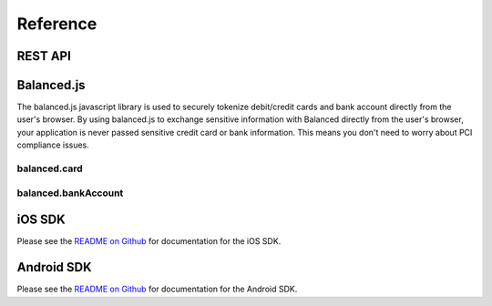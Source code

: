 Reference
=========

REST API
--------

Balanced.js
-----------

The balanced.js javascript library is used to securely tokenize debit/credit cards and bank account directly from the user's browser.
By using balanced.js to exchange sensitive information with Balanced directly from the user's browser, your application is never
passed sensitive credit card or bank information. This means you don't need to worry about PCI compliance issues.

balanced.card
`````````````

.. container:: balanced-js-card

  .. js:function:: balanced.card.create(cardDataObject, callback)

    Sends the data stored in the ``cardDataObject`` to Balanced's servers for
    tokenization.

    :param cardDataObject.card_number: *required*.  The credit card number
    :param cardDataObject.expiration_month: *required*. The credit card's expiration month in the format of MM
    :param cardDataObject.expiration_year: *required*. The credit card's expiration year in the format of YYYY
    :param cardDataObject.security_code: *optional*. The credit card's security code
    :param cardDataObject.name: *optional*. The credit card holder's name
    :param cardDataObject.postal_code: *optional*. The credit card's billing postal code (zip code in the USA)
    :returns: ``null``. Invokes the ``callback`` function with three parameters -
              ``data``, ``errors`` and ``status``. If successful, the ``data``
              parameter has a resource representation which can be identified by
              its ``uri``

  .. js:function:: balanced.card.isCardNumberValid(cardNumber)

    Validates a card number by checking if it's formatted correctly and
    passes the standard `Luhn check`_. All whitespace and non-numeric data is
    stripped for convenience.

    :param cardNumber: the card number to Luhn validate.
    :returns: ``true`` if the card number matches `Luhn check`_, ``false`` otherwise.

    Example:

    .. code-block:: javascript

      balanced.card.isCardNumberValid('4111111111111111');       // true
      balanced.card.isCardNumberValid('4111 1111 1111 1111');    // true
      balanced.card.isCardNumberValid('4111-1111-1111-1111');    // true
      balanced.card.isCardNumberValid('42123');                  // false

  .. js:function:: balanced.card.cardType(cardNumber)

    Returns the card brand, calculated from the card number. If the card brand can
    NOT be determined, it will return ``null``.

    :param cardNumber: the card number to determine the brand for.
    :returns: ``Mastercard``, ``American Express``, ``VISA``, ``Discover Card``, or ``null``

    Example:

    .. code-block:: javascript

      balanced.card.cardType('5105105105105100');   // Mastercard
      balanced.card.cardType('4111111111111111');   // VISA
      balanced.card.cardType('341111111111111');    // American Express
      balanced.card.cardType(0)                     // null

  .. js:function:: balanced.card.isSecurityCodeValid(cardNumber, securityCode)

    Checks whether or not the supplied number could be a valid card security code
    for the supplied card number.

    :param cardNumber: the card number to determine the validate the security code for.
    :param securityCode: the security number to validate
    :returns: ``true`` if the csc is valid for the card number provided, ``false`` otherwise.

    Example:

    .. code-block:: javascript

      balanced.card.isSecurityCodeValid('4111111111111111', 999)   // true
      balanced.card.isSecurityCodeValid('4111111111111111', 9999)  // false

  .. js:function:: balanced.card.isExpiryValid(expirationMonth, expirationYear)

    Returns true if ``expirationMonth`` and ``expirationYear`` correspond to
    a date in the future.

    :param expirationMonth: the expiration month to validate
    :param expirationYear: the expiration year to validate
    :returns: ``true`` if the expiration date is in the future, ``false`` otherwise.

    Example:

    .. code-block:: javascript

      balanced.card.isExpiryValid('01', '2020');    // true
      balanced.card.isExpiryValid(1, 2010);         // false


  .. js:function:: balanced.card.validate(cardDataObject)

    Performs a suite of checks on the submitted credit card data and returns
    a dictionary of errors. Will return an empty dictionary if there are no
    errors.

    :param cardDataObject.card_number: the card number to validate
    :param cardDataObject.security_code: the security code to validate
    :param cardDataObject.expiration_month: the expiration month to validate
    :param cardDataObject.expiration_year: the expiration year to validate
    :returns: ``{}`` if all fields are valid, else a dictionary of errors otherwise.

    Example:

    .. code-block:: javascript

      balanced.card.validate({
         card_number:'4111111111111111',
         expiration_month:1,
         expiration_year:2000,
         security_code:123
      });

    Will return:

    .. code-block:: javascript

      {expiration: '"1-2000" is not a valid credit card expiration date'}

balanced.bankAccount
````````````````````

.. container:: balanced-js-bank-account

  .. _getting_started.balanced.js_bank_accounts:

  .. js:function:: balanced.bankAccount.validateRoutingNumber(routingNumber)

    Validates a USA based bank routing number using the `MICR Routing Number Format`_.

    :param routingNumber: a 9 digit routing number, it may have a leading zero!
    :returns: ``true`` if the routing number check digit matches, ``false`` otherwise.

    .. warning::
       :header_class: alert alert-tab
       :body_class: alert alert-gray

       The success of this method does not guarantee that the
       routing number is valid, only that it falls within a valid range.

    Example:

    .. code-block:: javascript

      balanced.bankAccount.validateRoutingNumber('321174851') // passes
      balanced.bankAccount.validateRoutingNumber('021000021') // passes
      balanced.bankAccount.validateRoutingNumber('123457890') // fails


  .. js:function:: balanced.bankAccount.validate(bankAccountDataObject)

    Performs a suite of checks on the submitted bank account data and
    returns a dictionary of errors. Will return an empty dictionary if there
    are no errors.

    :param bankAccountDataObject.routing_number: The bank routing number to validate
    :param bankAccountDataObject.account_number: the account number to perform a sanity check on
    :param bankAccountDataObject.name: the name on the bank account to perform a sanity check on
    :returns: ``{}`` if all fields are valid, else a dictionary of errors otherwise.

    .. warning::
       :header_class: alert alert-tab
       :body_class: alert alert-gray

       Account numbers can not be validated in real time. More on
       :ref:`reducing payout delays <best_practices.reducing-payout-delays>`.

    Example:

    .. code-block:: javascript

      balanced.bankAccount.validate({
         routing_number:'321174851',
         account_number:'09877765432111111',
         name:'Tommy Q. CopyPasta'
      })


  .. _quirksmode: http://www.quirksmode.org/js/placejs.html
  .. _full example page: https://gist.github.com/2662770
  .. _LUHN check: http://en.wikipedia.org/wiki/Luhn_algorithm
  .. _MICR Routing Number Format: http://en.wikipedia.org/wiki/Routing_transit_number#MICR_Routing_number_format
  .. _jQuery: http://www.jquery.com
  .. _JSFiddle: http://jsfiddle.net/
  .. _JSFiddle - Tokenize bank accounts: http://jsfiddle.net/balanced/ZwhrA/
  .. _JSFiddle - Tokenize credit cards: http://jsfiddle.net/balanced/ZwhrA/
  .. _PCI-DSS Level 1 Compliant: http://www.visa.com/splisting/searchGrsp.do?companyNameCriteria=Pound%20Payments

iOS SDK
-------

Please see the `README on Github <https://github.com/balanced/balanced-ios>`_ for documentation for the iOS SDK.

Android SDK
-----------

Please see the `README on Github <https://github.com/balanced/balanced-android>`_ for documentation for the Android SDK.